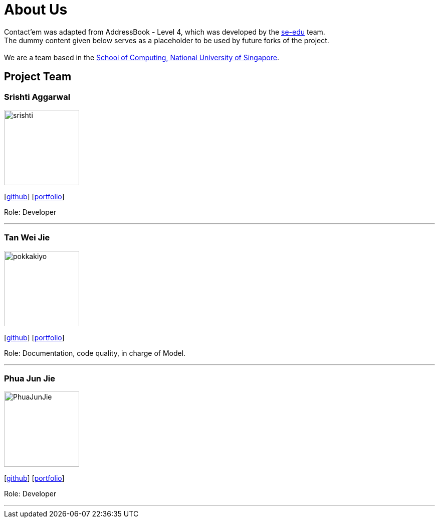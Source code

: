 = About Us
:relfileprefix: team/
ifdef::env-github,env-browser[:outfilesuffix: .adoc]
:imagesDir: images
:stylesDir: stylesheets

Contact'em was adapted from AddressBook - Level 4, which was developed by the https://se-edu.github.io/docs/Team.html[se-edu] team. +
The dummy content given below serves as a placeholder to be used by future forks of the project. +
{empty} +
We are a team based in the http://www.comp.nus.edu.sg[School of Computing, National University of Singapore].

== Project Team

=== Srishti Aggarwal
image::srishti.jpg[width="150", align="left"]
{empty} [https://github.com/srishag[github]] [<<srishag#, portfolio>>]

Role: Developer

'''

=== Tan Wei Jie
image::pokkakiyo.jpg[width="150", align="left"]
{empty} [https://github.com/pokkakiyo[github]] [<<PokkaKiyo#, portfolio>>]

Role: Documentation, code quality, in charge of Model.

'''

=== Phua Jun Jie
image::PhuaJunJie.png[width="150", align="left"]
{empty} [https://github.com/phuajunjie[github]] [<<Phuajunjie#, portfolio>>]

Role: Developer

'''

